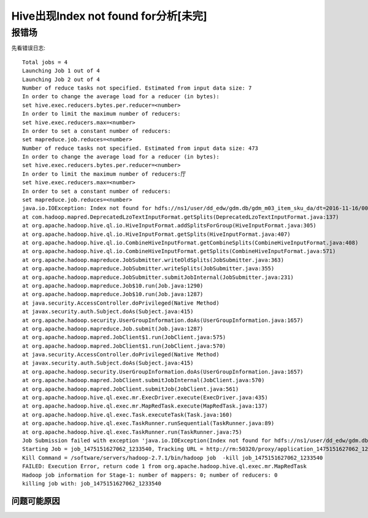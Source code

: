 .. _index_not_find_problem:

Hive出现Index not found for分析[未完]
=========================================================

报错场
^^^^^^^^^^^^^^^^^^^^^

先看错误日志::

  Total jobs = 4
  Launching Job 1 out of 4
  Launching Job 2 out of 4
  Number of reduce tasks not specified. Estimated from input data size: 7
  In order to change the average load for a reducer (in bytes):
  set hive.exec.reducers.bytes.per.reducer=<number>
  In order to limit the maximum number of reducers:
  set hive.exec.reducers.max=<number>
  In order to set a constant number of reducers:
  set mapreduce.job.reduces=<number>
  Number of reduce tasks not specified. Estimated from input data size: 473
  In order to change the average load for a reducer (in bytes):
  set hive.exec.reducers.bytes.per.reducer=<number>
  In order to limit the maximum number of reducers:厅
  set hive.exec.reducers.max=<number>
  In order to set a constant number of reducers:
  set mapreduce.job.reduces=<number>
  java.io.IOException: Index not found for hdfs://ns1/user/dd_edw/gdm.db/gdm_m03_item_sku_da/dt=2016-11-16/000829_0.lzo
  at com.hadoop.mapred.DeprecatedLzoTextInputFormat.getSplits(DeprecatedLzoTextInputFormat.java:137)
  at org.apache.hadoop.hive.ql.io.HiveInputFormat.addSplitsForGroup(HiveInputFormat.java:305)
  at org.apache.hadoop.hive.ql.io.HiveInputFormat.getSplits(HiveInputFormat.java:407)
  at org.apache.hadoop.hive.ql.io.CombineHiveInputFormat.getCombineSplits(CombineHiveInputFormat.java:408)
  at org.apache.hadoop.hive.ql.io.CombineHiveInputFormat.getSplits(CombineHiveInputFormat.java:571)
  at org.apache.hadoop.mapreduce.JobSubmitter.writeOldSplits(JobSubmitter.java:363)
  at org.apache.hadoop.mapreduce.JobSubmitter.writeSplits(JobSubmitter.java:355)
  at org.apache.hadoop.mapreduce.JobSubmitter.submitJobInternal(JobSubmitter.java:231)
  at org.apache.hadoop.mapreduce.Job$10.run(Job.java:1290)
  at org.apache.hadoop.mapreduce.Job$10.run(Job.java:1287)
  at java.security.AccessController.doPrivileged(Native Method)
  at javax.security.auth.Subject.doAs(Subject.java:415)
  at org.apache.hadoop.security.UserGroupInformation.doAs(UserGroupInformation.java:1657)
  at org.apache.hadoop.mapreduce.Job.submit(Job.java:1287)
  at org.apache.hadoop.mapred.JobClient$1.run(JobClient.java:575)
  at org.apache.hadoop.mapred.JobClient$1.run(JobClient.java:570)
  at java.security.AccessController.doPrivileged(Native Method)
  at javax.security.auth.Subject.doAs(Subject.java:415)
  at org.apache.hadoop.security.UserGroupInformation.doAs(UserGroupInformation.java:1657)
  at org.apache.hadoop.mapred.JobClient.submitJobInternal(JobClient.java:570)
  at org.apache.hadoop.mapred.JobClient.submitJob(JobClient.java:561)
  at org.apache.hadoop.hive.ql.exec.mr.ExecDriver.execute(ExecDriver.java:435)
  at org.apache.hadoop.hive.ql.exec.mr.MapRedTask.execute(MapRedTask.java:137)
  at org.apache.hadoop.hive.ql.exec.Task.executeTask(Task.java:160)
  at org.apache.hadoop.hive.ql.exec.TaskRunner.runSequential(TaskRunner.java:89)
  at org.apache.hadoop.hive.ql.exec.TaskRunner.run(TaskRunner.java:75)
  Job Submission failed with exception 'java.io.IOException(Index not found for hdfs://ns1/user/dd_edw/gdm.db/gdm_m03_item_sku_da/dt=2016-11-16/000829_0.lzo)'
  Starting Job = job_1475151627062_1233540, Tracking URL = http://rm:50320/proxy/application_1475151627062_1233540/
  Kill Command = /software/servers/hadoop-2.7.1/bin/hadoop job  -kill job_1475151627062_1233540
  FAILED: Execution Error, return code 1 from org.apache.hadoop.hive.ql.exec.mr.MapRedTask
  Hadoop job information for Stage-1: number of mappers: 0; number of reducers: 0
  killing job with: job_1475151627062_1233540

问题可能原因
------------------


